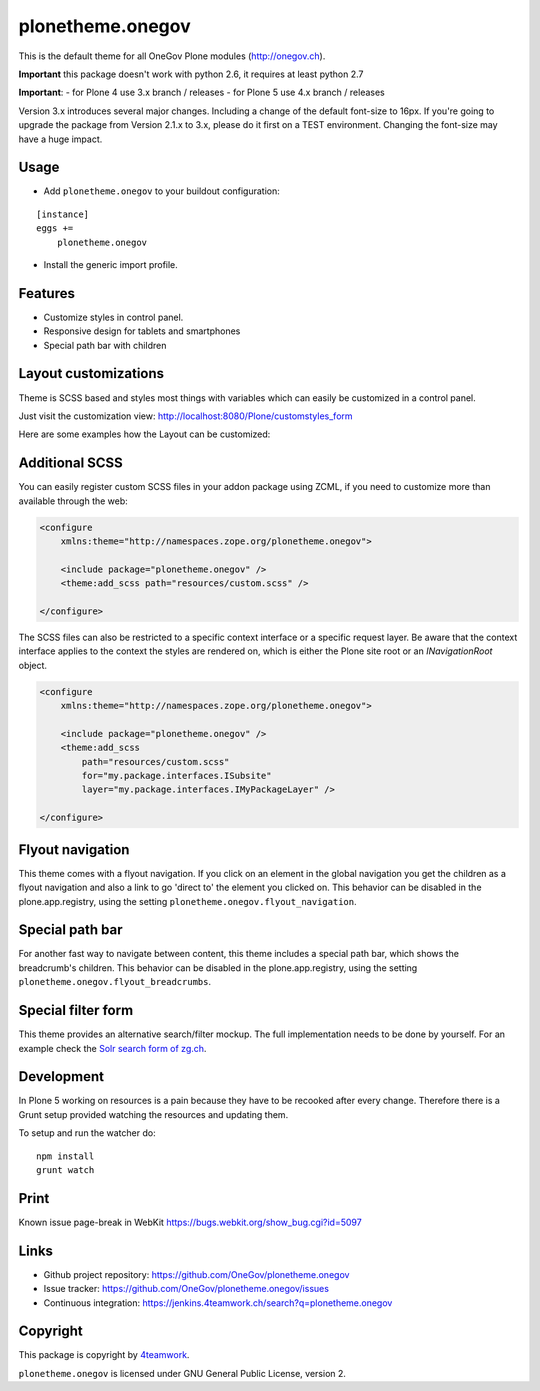 plonetheme.onegov
=================

This is the default theme for all OneGov Plone modules (http://onegov.ch).

.. image:: https://raw.github.com/OneGov/plonetheme.onegov/master/docs/screenshot_onegov.png

**Important** this package doesn't work with python 2.6, it requires at least python 2.7

**Important**:
- for Plone 4 use 3.x branch / releases
- for Plone 5 use 4.x branch / releases


Version 3.x introduces several major changes. Including a change of the default font-size to 16px.
If you're going to upgrade the package from Version 2.1.x to 3.x, please do it first on a
TEST environment. Changing the font-size may have a huge impact.


Usage
-----

- Add ``plonetheme.onegov`` to your buildout configuration:

::

    [instance]
    eggs +=
        plonetheme.onegov

- Install the generic import profile.

Features
--------
- Customize styles in control panel.
- Responsive design for tablets and smartphones
- Special path bar with children


Layout customizations
---------------------

Theme is SCSS based and styles most things with variables which can easily be customized
in a control panel.

Just visit the customization view: http://localhost:8080/Plone/customstyles_form

Here are some examples how the Layout can be customized:

.. image:: https://raw.github.com/OneGov/plonetheme.onegov/master/docs/screenshot_zg_ch.png

.. image:: https://raw.github.com/OneGov/plonetheme.onegov/master/docs/screenshot_menzingen.png

.. image:: https://raw.github.com/OneGov/plonetheme.onegov/master/docs/screenshot_custom.png


Additional SCSS
---------------

You can easily register custom SCSS files in your addon package using ZCML, if you need to customize
more than available through the web:

.. code:: xml

    <configure
        xmlns:theme="http://namespaces.zope.org/plonetheme.onegov">

        <include package="plonetheme.onegov" />
        <theme:add_scss path="resources/custom.scss" />

    </configure>

The SCSS files can also be restricted to a specific context interface or a specific request layer.
Be aware that the context interface applies to the context the styles are rendered on, which is either
the Plone site root or an `INavigationRoot` object.

.. code:: xml

    <configure
        xmlns:theme="http://namespaces.zope.org/plonetheme.onegov">

        <include package="plonetheme.onegov" />
        <theme:add_scss
            path="resources/custom.scss"
            for="my.package.interfaces.ISubsite"
            layer="my.package.interfaces.IMyPackageLayer" />

    </configure>

Flyout navigation
-----------------
This theme comes with a flyout navigation. If you click on an element in the global navigation you get the children as a flyout navigation and also a link to go 'direct to' the element you clicked on.
This behavior can be disabled in the plone.app.registry, using the setting ``plonetheme.onegov.flyout_navigation``.

.. image:: https://raw.github.com/OneGov/plonetheme.onegov/master/docs/screenshot_flyout_navigation.png


Special path bar
----------------
For another fast way to navigate between content, this theme includes a special path bar, which shows the breadcrumb's children.
This behavior can be disabled in the plone.app.registry, using the setting ``plonetheme.onegov.flyout_breadcrumbs``.

.. image:: https://raw.github.com/OneGov/plonetheme.onegov/master/docs/screenshot_flyout_breadcrumbs.png

Special filter form
-------------------

This theme provides an alternative search/filter mockup.
The full implementation needs to be done by yourself.
For an example check the `Solr search form of zg.ch <http://www.zg.ch/@@search>`_.

.. image:: https://raw.github.com/OneGov/plonetheme.onegov/master/docs/screenshot_filter.png
    :width: 900px

Development
-----------

In Plone 5 working on resources is a pain because they have to be recooked after every
change. Therefore there is a Grunt setup provided watching the resources and updating them.

To setup and run the watcher do:

::

    npm install
    grunt watch


Print
-----
Known issue page-break in WebKit
https://bugs.webkit.org/show_bug.cgi?id=5097

Links
-----

- Github project repository: https://github.com/OneGov/plonetheme.onegov
- Issue tracker: https://github.com/OneGov/plonetheme.onegov/issues
- Continuous integration: https://jenkins.4teamwork.ch/search?q=plonetheme.onegov


Copyright
---------

This package is copyright by `4teamwork <http://www.4teamwork.ch/>`_.

``plonetheme.onegov`` is licensed under GNU General Public License, version 2.
